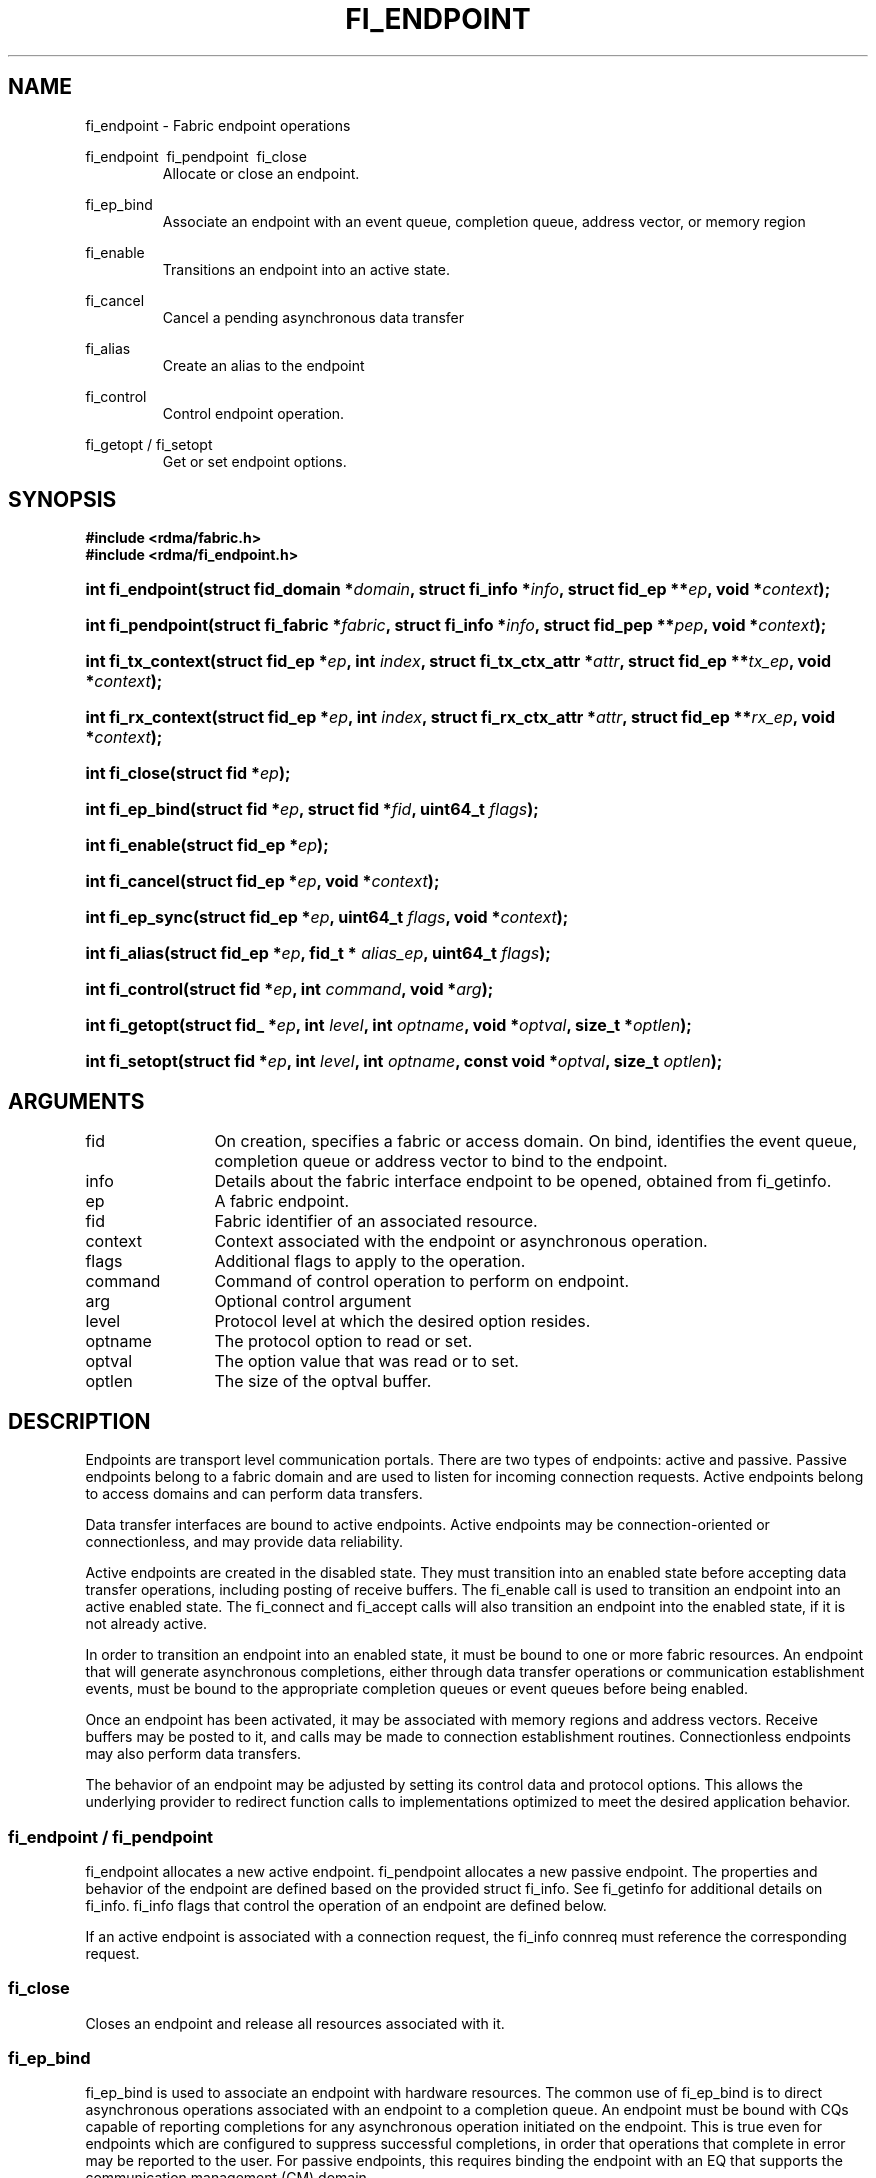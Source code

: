 .TH "FI_ENDPOINT" 3 "@DATE@" "@VERSION@" "Libfabric Programmer's Manual" libfabric
.SH NAME
fi_endpoint \- Fabric endpoint operations
.PP
fi_endpoint \ fi_pendpoint \ fi_close
.RS
Allocate or close an endpoint.
.RE
.PP
fi_ep_bind
.RS
Associate an endpoint with an event queue, completion queue, address vector, or
memory region
.RE
.PP
fi_enable
.RS
Transitions an endpoint into an active state.
.RE
.PP
fi_cancel
.RS
Cancel a pending asynchronous data transfer
.RE
.PP
fi_alias
.RS
Create an alias to the endpoint
.RE
.PP
fi_control
.RS
Control endpoint operation.
.RE
.PP
fi_getopt / fi_setopt
.RS
Get or set endpoint options.
.RE
.SH SYNOPSIS
.B "#include <rdma/fabric.h>"
.br
.B "#include <rdma/fi_endpoint.h>"
.HP
.BI "int fi_endpoint(struct fid_domain *" domain ", struct fi_info *" info ", "
.BI "struct fid_ep **" ep ", void *" context ");"
.HP
.BI "int fi_pendpoint(struct fi_fabric *" fabric ", struct fi_info *" info ", "
.BI "struct fid_pep **" pep ", void *" context ");"
.HP
.BI "int fi_tx_context(struct fid_ep *" ep ", int " index ", "
.BI "struct fi_tx_ctx_attr *" attr ", struct fid_ep **" tx_ep ", "
.BI "void *" context ");"
.HP
.BI "int fi_rx_context(struct fid_ep *" ep ", int " index ", "
.BI "struct fi_rx_ctx_attr *" attr ", struct fid_ep **" rx_ep ", "
.BI "void *" context ");"
.HP
.BI "int fi_close(struct fid *" ep ");"
.PP
.HP
.BI "int fi_ep_bind(struct fid *" ep ", struct fid *" fid ", uint64_t " flags ");"
.PP
.HP
.BI "int fi_enable(struct fid_ep *" ep ");"
.PP
.HP
.BI "int fi_cancel(struct fid_ep *" ep ", void *" context ");"
.PP
.HP
.BI "int fi_ep_sync(struct fid_ep *" ep ", uint64_t " flags ", void *" context ");"
.PP
.HP
.BI "int fi_alias(struct fid_ep *" ep ", fid_t * " alias_ep ", uint64_t " flags ");"
.PP
.HP
.BI "int fi_control(struct fid *" ep ", int " command ", void *" arg ");"
.PP
.HP
.BI "int fi_getopt(struct fid_ *" ep ", int " level ", int " optname ","
.BI "void *" optval ", size_t *" optlen ");"
.HP
.BI "int fi_setopt(struct fid *" ep ", int " level ", int " optname ","
.BI "const void *" optval ", size_t " optlen ");"
.SH ARGUMENTS
.IP "fid" 12
On creation, specifies a fabric or access domain.  On bind, identifies the
event queue, completion queue or address vector to bind to the endpoint.
.IP "info" 12
Details about the fabric interface endpoint to be opened, obtained from
fi_getinfo.
.IP "ep" 12
A fabric endpoint.
.IP "fid" 12
Fabric identifier of an associated resource.
.IP "context" 12
Context associated with the endpoint or asynchronous operation.
.IP "flags" 12
Additional flags to apply to the operation.
.IP "command" 12
Command of control operation to perform on endpoint.
.IP "arg" 12
Optional control argument
.IP "level" 12
Protocol level at which the desired option resides.
.IP "optname" 12
The protocol option to read or set.
.IP "optval" 12
The option value that was read or to set.
.IP "optlen" 12
The size of the optval buffer.
.SH "DESCRIPTION"
Endpoints are transport level communication portals.  There are two types
of endpoints: active and passive.  Passive endpoints belong to a fabric
domain and are used to listen for incoming connection requests.  Active
endpoints belong to access domains and can perform data transfers.
.PP
Data transfer interfaces are bound to active endpoints.  Active endpoints
may be connection-oriented or connectionless, and may provide data
reliability.
.PP
Active endpoints are created in the disabled state.  They must transition into
an enabled state before accepting data transfer operations, including posting
of receive buffers.
The fi_enable call is used to transition an endpoint into
an active enabled state.  The fi_connect and fi_accept calls will also transition
an endpoint into the enabled state, if it is not already active.
.PP
In order to transition an endpoint into an enabled state, it must be
bound to one or more fabric resources.  An endpoint that
will generate asynchronous completions, either through data transfer operations
or communication establishment events, must be bound to the appropriate
completion queues or event queues before being enabled.
.PP
Once an endpoint has been activated, it may be associated with memory
regions and address vectors.  Receive buffers may be posted to it, and
calls may be made to connection establishment routines.
Connectionless endpoints may also perform data transfers. 
.PP
The behavior of an endpoint may be adjusted by setting its control
data and protocol options.  This allows the underlying provider to
redirect function calls to implementations optimized to meet the
desired application behavior.
.SS "fi_endpoint / fi_pendpoint"
fi_endpoint allocates a new active endpoint.  fi_pendpoint allocates a
new passive endpoint.  The properties and behavior
of the endpoint are defined based on the provided struct fi_info.  See
fi_getinfo for additional details on fi_info.  fi_info flags that control
the operation of an endpoint are defined below.
.PP
If an active endpoint is associated with a connection request, the
fi_info connreq must reference the corresponding request.
.SS "fi_close"
Closes an endpoint and release all resources associated with it.
.SS "fi_ep_bind"
fi_ep_bind is used to associate an endpoint with hardware resources.
The common use of fi_ep_bind is to direct asynchronous operations
associated with an endpoint to a completion queue.  An endpoint must be
bound with CQs capable of reporting completions for any asynchronous
operation initiated on the endpoint.  This is true even for endpoints
which are configured to suppress successful completions, in order
that operations that complete in error may be reported to the
user.  For passive endpoints, this requires binding the
endpoint with an EQ that supports the communication management (CM)
domain.
.PP
An active endpoint may direct asynchronous completions to different CQs, based
on the type of operation.  This is specified using fi_ep_bind flags.  The
following flags may be used separately or OR'ed together when binding
an endpoint to a completion domain CQ.
.RS
.IP "FI_SEND"
Directs the completion of outbound data transfer requests to the
specified completion queue.  This includes send message, RMA, and atomic
operations.
.IP "FI_RECV"  
Directs the notification of inbound data transfers to the
specified completion queue.  This includes received messages.
.IP "FI_EVENT"
If FI_EVENT is specified, the indicated data transfer operations
won't generate entries for successful completions in the
completion queue unless FI_EVENT is set for that specific operation.
FI_EVENT must be OR'ed with FI_SEND and/or FI_RECV flags.
.sp
When set the user must determine when a request that does NOT have
FI_EVENT set has completed indirectly, usually based on the completion
of a subsequent operation.  Use of this flag may improve performance by
allowing the provider to avoid writing a completion entry for every operation.
.sp
The use of FI_EVENT is often paired with the call fi_sync.  FI_EVENT
allows the user to suppress completions from being generated.  In order
for the application to ensure that all previous operations have
completed, the application may call fi_sync.  The successful completion
of fi_sync indicates that all prior operations have completed successfully.
.RE
.PP
An endpoint may also, or instead, be bound to a fabric counter.  When
binding an endpoint to a counter, the following flags may be specified.  
.RS
.IP "FI_SEND"
Increments the specified counter whenever a successful message is transferred
over the endpoint.  Sent messages include both tagged and normal message
operations.
.IP "FI_RECV"
Increments the specified counter whenever a successful message is received
over the endpoint.  Received messages include both tagged and normal message
operations.
.IP "FI_READ"
Increments the specified counter whenever a successful RMA read or atomic fetch
operation is initiated from the endpoint.
.IP "FI_WRITE"
Increments the specified counter whenever a successful RMA write or atomic
operation is initiated from the endpoint.
.IP "FI_REMOTE_READ"
Increments the specified counter whenever a successful RMA read or atomic fetch
operation is initiated from a remote endpoint that targets the given endpoint.
.IP "FI_REMOTE_WRITE"
Increments the specified counter whenever a successful RMA write or atomic
operation is initiated from a remote endpoint that targets the given endpoint.
.RE
.PP
Connectionless endpoints must be bound to a single address vector.
.SS "fi_enable"
This call transitions the endpoint into an enabled state.  An endpoint
must be enabled before it may be used to perform data transfers.
Enabling an endpoint typically results in hardware resources being
assigned to it.
.PP
Calling connect or accept on an endpoint will implicitly enable an
endpoint if it has not already been enabled. 
.SS "fi_cancel"
fi_cancel attempts to cancel an outstanding asynchronous operation.
The endpoint must have been configured to support cancelable operations --
see FI_CANCEL flag -- in order for this call to succeed.  Canceling
an operation causes the fabric provider to search for the operation
and, if it is still pending, complete it as having been canceled.
The cancel operation will complete within a bounded period of time.
.SS "fi_ep_sync"
The sync function is used to indicate that all previously identified
operations submitted on the specified endpoint or endpoint alias
have completed, with their results flushed from any intermediate
caches.  In this regard, it acts as a fencing operation.  When an fi_ep_sync
call completes, it indicates that all prior operations, as indicated by the
fi_ep_sync flags, submitted before fi_ep_sync call have also completed.
By default (flags are 0), fi_ep_sync completes only after all outbound
operations have completed.  This includes message sends, RMA reads and writes,
and atomic operations.
.PP
Calling sync on an endpoint alias only requires that operations posted
to the alias have completed.  This is useful when aliases are used to
separate traffic based on specific operations (sends versus RMA) or
for flow steering purposes.  Calling sync on the base endpoint waits for
all selected operations to complete on all aliased endpoints.
.PP
The behavior of fi_ep_sync may be adjusted by specifying one or more of the
following flags.
.IP "FI_READ"
The sync call will not complete until all outstanding RMA or atomic read
data transfers have completed.  The sync is not ordered with respect
to non-read operations.
.IP "FI_WRITE"
The sync call will not complete until all outstanding RMA or atomic write
data transfers have completed.  The sync is not ordered with respect to
non-write operations.
.IP "FI_SEND"
The sync call will not complete until all outstanding message send
data transfers have completed.  The sync is not ordered with respect to
non-send operations.
.IP "FI_REMOTE_WRITE"
The FI_REMOTE_WRITE flag is used in conjunction with access domains that
use mode FI_WRITE_NONCOHERENT.  The fi_ep_sync with FI_REMOTE_WRITE is
issued on the target side of an RMA or atomic data transfer.  It ensures
that the view of memory of the local process is consistent with memory
updates from the network.  See fi_getinfo for additional details on
FI_WRITE_NONCOHERENT.
.SS "fi_alias"
This call creates an alias to the specified endpoint.  Conceptually, an
endpoint alias provides an alternate software path from the
application to the underlying provider hardware.  Applications
configure an alias endpoint with data transfer flags, specified through
the fi_alias call.  Typically, the data transfer flags will be different
than those assigned to the actual endpoint.  The alias mechanism allows a
single endpoint to have multiple optimized software interfaces.  All
allocated aliases must be closed for the underlying endpoint to be
released.
.SS "fi_control"
The control operation is used to adjust the default behavior of an
endpoint.  It allows the underlying provider to redirect function
calls to implementations optimized to meet the desired application
behavior.  As a result, calls to fi_ep_control must be serialized
against all other calls to an endpoint.
.PP
The base operation of an endpoint is selected during creation using
struct fi_info.  The following control commands and arguments may be
assigned to an endpoint.
.IP "FI_GETOPSFLAG -- uint64_t *flags"
Used to retrieve the current value of flags associated with data transfer
operations initiated on the endpoint.  See below for a list of control
flags.
.IP "FI_SETOPSFLAG -- uint64_t *flags"
Used to change the data transfer operation flags associated with an
endpoint.  The FI_READ, FI_WRITE, FI_SEND, FI_RECV flags indicate the
type of data transfer that the flags should apply to, with other flags
OR'ed in.  Valid control flags are defined below.
.SS "fi_getopt / fi_setopt"
Endpoint protocol operations may be retrieved using fi_getopt or set
using fi_setopt.  Applications specify the level that a desired option
exists, identify the option, and provide input/output buffers to
get or set the option.  fi_setopt provides an application a way to
adjust low-level protocol and implementation specific details of an
endpoint.
.PP
The following option levels and option names and parameters are defined.
.IP "FI_OPT_ENDPOINT"
.RS
.IP "FI_OPT_MIN_MULTI_RECV - size_t"
Defines the minimum receive buffer space available when the receive buffer
is automatically freed (see FI_MULTI_RECV).
.RE
.SH "ENDPOINT ATTRIBUTES"
The fi_ep_attr structure defines the set of attributes associated with an
endpoint.
.sp
.nf
struct fi_ep_attr {
	uint64_t  protocol;
	size_t    max_msg_size;
	size_t    inject_size;
	size_t    total_buffered_recv;
	size_t    msg_prefix_size;
	size_t    max_order_raw_size;
	size_t    max_order_war_size;
	size_t    max_order_waw_size;
	uint64_t  mem_tag_format;
	uint64_t  msg_order;
	size_t    tx_ctx_cnt;
	size_t    rx_ctx_cnt;
};
.fi
.SS "Protocol"
Specifies the low-level end to end protocol employed by the provider.  A
matching protocol must be used by communicating endpoints to ensure
interoperability.  The following protocol values are defined.  Provider
specific protocols are also allowed.  Provider specific protocols will be
indicated by having the upper 3 bytes of the protocol value set to the
vendor OUI.
.IP "FI_PROTO_UNSPEC"
The protocol is not specified.  This is usually provided as input, with other
attributes of the socket or the provider selecting the actual protocol.
.IP "FI_PROTO_RDMA_CM_IB_RC"
The protocol runs over Infiniband reliable-connected queue pairs, using the
RDMA CM protocol for connection establishment.
.IP "FI_PROTO_IWARP"
The protocol runs over the Internet wide area RDMA protocol transport.
.IP "FI_PROTO_IB_UD"
The protocol runs over Infiniband unreliable datagram queue pairs.
.IP "FI_PROTO_PSMX"
The protocol is based on an Intel proprietary protocol known as PSM, 
performance scaled messaging.  PSMX is an extended version of the PSM
protocol to support the libfabric interfaces.
.SS "max_msg_size - Max Message Size"
Defines the maximum size for an application data transfer as a
single operation.
.SS "inject_size - Inject Size"
Defines the default inject operation size (see the FI_INJECT
flag) that an endpoint will support.  This value applies per send
operation.
.SS "total_buffered_recv - Total Buffered Receive"
Defines the total available space allocated by the provider to buffer received
messages (see the FI_BUFFERED_RECV flag).
.SS "msg_prefix_size - Message Prefix Size"
Specifies the size of any required message prefix buffer space.  This field
will be 0 unless the FI_MSG_PREFIX mode is enabled.  If msg_prefix_size is > 0
the specified value will be a multiple of 8-bytes.
.SS "Max RMA Ordered Size"
The maximum ordered size specifies the delivery order of transport data
into target memory for RMA and atomic operations.  Data ordering is separate,
but dependent on message ordering (defined below).  Data ordering
is unspecified where message order is not defined.
.sp
Data ordering refers to the access of target memory by subsequent operations.
When back to back RMA read or write operations access the same registered
memory location, data ordering indicates whether the second operation reads
or writes the target memory after the first operation has completed.  Because
RMA ordering applies between two operations, and not within a single data
transfer, ordering is defined per byte-addressable memory location.  I.e.
ordering specifies whether location X is accessed by the second operation
after the first operation.  Nothing is implied about the completion of the
first operation before the second operation is initiated. 
.sp
In order to support large data transfers being broken into multiple packets
and sent using multiple paths through the fabric, data ordering may be
limited to transfers of a specific size or less.  Providers specify when
data ordering is maintained through the following values.  Note that even
if data ordering is not maintained, message ordering may be.
.IP "max_order_raw_size"
Read after write size.  If set, an RMA or atomic read operation issued after
an RMA or atomic write operation, both of which are smaller than the size,
will be ordered.  The RMA or atomic read operation will see the results of
the previous RMA or atomic write.
.IP "max_order_war_size"
Write after read size.  If set, an RMA or atomic write operation issued after
an RMA or atomic read operation, both of which are smaller than the size,
will be ordered.  The RMA or atomic read operation will see the initial value
of the target memory region before a subsequent RMA or atomic write updates
the value.
.IP "max_order_waw_size"
Write after write size.  If set, an RMA or atomic write operation issued after
an RMA or atomic write operation, both of which are smaller than the size,
will be ordered.  The target memory region will reflect the results of the
second RMA or atomic write.
.PP
An order size value of 0 indicates that ordering is not guaranteed.  A value
of -1 guarantees ordering for any data size.
.SS "mem_tag_format - Memory Tag Format"
The memory tag format is a bit array used to convey the number of tagged bits
supported by a provider.  Additionally, it may be used to divide the bit array
into separate fields.  The mem_tag_format optionally begins with a series of
bits set to 0, to signify bits which are ignored by the provider.  Following
the initial prefix of ignored bits, the array will consist of alternating
groups of bits set to all 1's or all 0's.  Each group of bits corresponds to a
tagged field.  The implication of defining a tagged field is that when a mask
is applied to the tagged bit array, all bits belonging to a single field will
either be set to 1 or 0, collectively.
.sp
For example, a mem_tag_format of 0x30FF indicates support for 14 tagged bits,
separated into 3 fields.  The first field consists of 2-bits, the second
field 4-bits, and the final field 8-bits.  Valid masks for such a tagged field
would be a bitwise OR'ing of zero or more of the following values:
0x3000, 0x0F00, and 0x00FF.
.sp
By identifying fields within a tag, a provider may be able to optimize their
search routines.  An application which requests tag fields must provide tag
masks that either set all mask bits corresponding to a field to all 0 or all 1.
When negotiating tag fields, an application can request a specific number of
fields of a given size.  A provider must return a tag format that supports
the requested number of fields, with each field being at least the size
requested, or fail the request.  A provider may increase the size of the
fields.
.sp
It is recommended that field sizes be ordered from smallest to largest.  A
generic, unstructured tag and mask can be achieved by requesting a bit
array consisting of alternating 1's and 0's. 
.SS "msg_order - Message Ordering"
Message ordering refers to the order in which transport layer headers (as
viewed by the application) are processed.  Relaxed message order enables
data transfers to be sent and received out of order, which may improve
performance by utilizing multiple paths through the fabric from the initiating
endpoint to a target endpoint.  Message order applies only between a single
source and destination endpoint pair.  Ordering between different target
endpoints is not defined.
.sp
Message order is determined using a set of ordering bits.  Each set bit
indicates that ordering is maintained between data transfers of the specified
type.  Message order is defined for [read | write | send] operations submitted
by an application after [read | write | send] operations.
.sp
Message ordering only applies to the processing of transport headers.  Message
ordering is necessary, but does not guarantee the order in which data is
sent or received by the transport layer.
.IP "FI_ORDER_RAR"
Read after read.  If set, RMA and atomic read operations are processed in the
order submitted relative to other RMA and atomic read operations.  If not
set, RMA and atomic reads may be processed out of order from their submission.
.IP "FI_ORDER_RAW"
Read after write.  If set, RMA and atomic read operations are processed in the
order submitted relative to RMA and atomic write operations.  If not
set, RMA and atomic reads may be processed ahead of RMA and atomic writes.
.IP "FI_ORDER_RAS"
Read after send.  If set, RMA and atomic read operations are processed in the
order submitted relative to message send operations, including tagged sends.
If not set, RMA and atomic reads may be processed ahead of sends.
.IP "FI_ORDER_WAR"
Write after read.  If set, RMA and atomic write operations are processed in the
order submitted relative to RMA and atomic read operations.  If not
set, RMA and atomic writes may be processed ahead of RMA and atomic reads.
.IP "FI_ORDER_WAW"
Write after write.  If set, RMA and atomic write operations are processed in the
order submitted relative to other RMA and atomic write operations.  If not
set, RMA and atomic writes may be processed out of order from their submission.
.IP "FI_ORDER_WAS"
Write after send.  If set, RMA and atomic write operations are processed in the
order submitted relative to message send operations, including tagged sends.
If not set, RMA and atomic writes may be processed ahead of sends.
.IP "FI_ORDER_SAR"
Send after read.  If set, message send operations, including tagged sends,
are processed in order submitted relative to RMA and atomic read operations.
If not set, message sends may be processed ahead of RMA and atomic reads.
.IP "FI_ORDER_SAW"
Send after write.  If set, message send operations, including tagged sends,
are processed in order submitted relative to RMA and atomic write operations.
If not set, message sends may be processed ahead of RMA and atomic writes.
.IP "FI_ORDER_SAS"
Send after send.  If set, message send operations, including tagged sends,
are processed in the order submitted relative to other message send.
If not set, message sends may be processed out of order from their submission.
.SS "tx_ctx_cnt - Transmit Context Count"
Number of transmit contexts to associate with the endpoint.  If not specified,
1 context will be assigned if the endpoint supports outbound transfers.
Transmit contexts are independent command queues that may be separately
configured.  Each transmit context may be bound to a separate CQ, and no
ordering is defined between contexts.  Additionally, no synchronization is
needed when accessing contexts in parallel.  See the scalable endpoint
section for additional details.
.SS "rx_ctx_cnt - Receive Context Count"
Number of receive contexts to associate with the endpoint.  If not specified,
1 context will be assigned if the endpoint supports inbound transfers.
Receive contexts are independent processing queues that may be separately
configured.  Each receive context may be bound to a separate CQ, and no
ordering is defined between contexts.  Additionally, no synchronization is
needed when accessing contexts in parallel.  See the scalable endpoint
section for additional details.
.SH "SCALABLE ENDPOINTS"
A scalable endpoint is a communication portal that supports multiple
transmit and receive contexts.  Scalable endpoints are loosely modeled
after the networking concept of transmit/receive side scaling, also
known as multi-queue.  By default, an endpoint is associated
with a single transmit and receive context.  Support for scalable endpoints
is domain specific.  Scalable endpoints may improve the performance
of multi-threaded and parallel applications, by allowing threads to
access independent transmit and receive queues.  A scalable endpoint has
a single transport level address, which can reduce the memory requirements
needed to store remote addressing data, versus using standard endpoints. 
.SS "fi_tx_context"
Transmit contexts are independent command queues.  Ordering and
synchronization between contexts are not defined.  Conceptually a
transmit context behaves similar to a send-only endpoint.  A transmit
context may be configured with relaxed capabilities, and has
its own completion queue.  The number of transmit contexts associated
with an endpoint is specified during endpoint creation.
.P
The fi_tx_context call is used to retrieve a specific context,
identified by an index.  Providers may dynamically allocate contexts
when fi_tx_context is called, or may statically create all contexts
when fi_endpoint is invoked.  By default, a transmit context inherits
the properties of its associated endpoint.  However, applications
may request context specific attributes through the attr parameter.
Support for per transmit context attributes is provider specific
and not guaranteed.  Providers will return the actual attributes
assigned to the context through the attr parameter, if provided.
.sp
.nf
struct fi_tx_ctx_attr {
	uint64_t  caps;
	uint64_t  mode;
	uint64_t  op_flags;
	uint64_t  msg_order;
	size_t    inject_size;
	size_t    size;
	size_t    iov_limit;
	size_t    op_alignment;
};
.fi
.IP "caps"
The requested capabilities of the context. See the
CAPABILITIES section of fi_getinfo(3) for capability details.
.IP "mode"
The operational mode bits of the context. See the MODE section of
fi_getinfo(3) for details.
.IP "op_flags"
Flags that control the operation of operations submitted against the
context.  Applicable flags are listed in the Operation Flags section.
.IP "msg_order"
The message ordering requirements of the context.  The message ordering
must be the same or more relaxed than those specified of the associated
endpoint.  See the fi_endpoint Message Ordering section.
.IP "inject_size"
The requested inject operation size (see the FI_INJECT
flag) that the context will support.  This value must be equal to or less
than the inject_size of the associated endpoint.  See the fi_endpoint
Inject Size section.
.IP "size"
The size of the context, in bytes.  The size is usually used as
an output value by applications wishing to track if sufficient space is
available in the local queue to post a new operation.
.IP "iov_limit" 
This is the maximum number of IO vectors (scatter-gather elements) that a
single posted operation may reference.
.IP "op_alignment"
The operation alignment is used to calculate any necessary padding needed
to post an operation to the context.  All operations posted to the context
consume an amount of space that is a multiple of op_alignment bytes.
.SS "fi_rx_context"
Receive contexts are independent command queues for receiving incoming
data.  Ordering and synchronization between contexts are not guaranteed.
Conceptually a receive context behaves similar to a receive-only endpoint.
A receive context may be configured with
relaxed endpoint capabilities, and has its own completion queue.
The number of receive contexts associated
with an endpoint is specified during endpoint creation.
.P
Receive contexts are often associated with steering flows, that specify
which incoming packets targeting a scalable endpoint to process.  However,
receive contexts may be targeted directly by the initiator, if supported
by the underlying protocol.  Such contexts are referred to as 'named'.
Support for named contexts must be indicated by setting the caps
FI_NAMED_RX_CTX capability when the corresponding endpoint is created.
Support for named receive contexts is coordinated with address vectors.
See fi_av(3) and fi_rx_addr(3).
.P
The fi_rx_context call is used to retrieve a specific context,
identified by an index.  Providers may dynamically allocate contexts
when fi_rx_context is called, or may statically create all contexts
when fi_endpoint is invoked.  By default, a receive context inherits
the properties of its associated endpoint.  However, applications
may request context specific attributes through the attr parameter.
Support for per receive context attributes is provider specific
and not guaranteed.  Providers will return the actual attributes
assigned to the context through the attr parameter, if provided.
.sp
.nf
struct fi_rx_ctx_attr {
	uint64_t  caps;
	uint64_t  mode;
	uint64_t  op_flags;
	uint64_t  msg_order;
	size_t    total_buffered_recv;
	size_t    size;
	size_t    iov_limit;
	size_t    op_alignment;
};
.fi
.IP "caps"
The requested capabilities of the context. See the
CAPABILITIES section if fi_getinfo(3) for capability details. 
.IP "mode"
The operational mode bits of the context. See the MODE section of
fi_getinfo(3) for details.
.IP "op_flags"
Flags that control the operation of operations submitted against the
context.  Applicable flags are listed in the Operation Flags section.
.IP "msg_order"
The message ordering requirements of the context.  The message ordering
must be the same or more relaxed than those specified of the associated
endpoint.  See the fi_endpoint Message Ordering section.
.IP "total_buffered_recv"
Defines the total available space allocated by the provider to buffer received
messages on the context.  This value must be less than or equal to that
specified for the associated endpoint.  See the fi_endpoint Total
Buffered Receive section.
.IP "size"
The size of the context, in bytes.  The size is usually used as
an output value by applications wishing to track if sufficient space is
available in the local queue to post a new operation.
.IP "iov_limit" 
This is the maximum number of IO vectors (scatter-gather elements) that a
single posted operating may reference.
.IP "op_alignment"
The operation alignment is used to calculate any necessary padding needed
to post an operation to the context.  All operations posted to the context
consume an amount of space that is a multiple of op_alignment bytes.
.SH "OPERATION FLAGS"
Operation flags are obtained by OR-ing the following flags together.
Operation flags define the default flags applied to an endpoint's data
transfer operations, where a flags parameter is not available.  Data transfer
operations that take flags as input override the op_flags value of an
endpoint.
.IP "FI_INJECT"
Indicates that all outbound data buffer should be returned to the user's
control immediately after a data transfer call returns, even if the
operation is handled asynchronously.  This may require that the
provider copy the data into a local buffer and transfer out of that buffer.
A provider may limit the total amount of send data that may be buffered
and/or the size of a single send.  Applications may discover and modify these
limits using the endpoint's getopt and setopt interfaces.
.IP "FI_MULTI_RECV"
Applies to posted receive operations.  This flag allows the user to post a
single buffer that will receive multiple incoming messages.  Received
messages will be packed into the receive buffer until the buffer has been
consumed.  Use of this flag may cause a single posted receive operation
to generate multiple completions as messages are placed into the buffer.
The placement of received data into the buffer may be subjected to
provider specific alignment restrictions.  The buffer will be freed from
the endpoint when a message is received that cannot fit into the remaining
free buffer space.
.IP "FI_BUFFERED_RECV"
If set, the communication interface implementation should attempt to queue inbound
data that arrives before a receive buffer has been posted.  In the
absence of this flag, any messages that arrive before a receive is
posted are lost.
.IP "FI_EVENT"
Indicates that a completion entry should be generated for data transfer
operations.
.IP "FI_REMOTE_SIGNAL"
Indicates that a completion entry at the target process should be generated
for the given operation.  The remote endpoint must be configured with
FI_REMOTE_SIGNAL, or this flag will be ignored by the target.  The local
endpoint must be configured with the FI_REMOTE_SIGNAL capability in order
to specify this flag.
.IP "FI_REMOTE_COMPLETE"
Indicates that local completions should not be generated
until the operation has completed on the remote side.  When set, if the
target endpoint experiences an error receiving the transferred data, that
error will be reported back to the initiator of the request.  This includes
errors which may not normally be reported to the initiator.  For example,
if the receive data is truncated at the target because the provided receive
buffer is too small, the initiator will be notified of the truncation.
.IP "FI_READ"
Indicates that the user wants to initiate reads against remote memory
regions.  Remote reads include some RMA and atomic operations.
.IP "FI_WRITE"
Indicates that the user wants to initiate writes against remote memory
regions.  Remote writes include some RMA and most atomic operations.
.IP "FI_SEND"
Indicates that the endpoint will be used to send message data transfers.
Message transfers include base message operations as well as tagged message
functionality.
.IP "FI_RECV"
Indicates that the endpoint will be used to receive message data transfers.
Message transfers include base message operations as well as tagged message
functionality.
.IP "FI_REMOTE_READ"
Indicates that the endpoint should allow remote endpoints to read memory
regions exposed by this endpoint.  Remote read operations include some RMA
and atomic operations.
.IP "FI_REMOTE_WRITE"
Indicates that the endpoint should allow remote endpoints to write to memory
regions exposed by this endpoint.  Remote write operations include some RMA
operations and most atomic operations.
.SH "NOTES"
Users should call fi_close to release all resources allocated to the fabric
endpoint.
.PP
Endpoints allocated with the FI_CONTEXT mode set must
typically provide struct fi_context as their per operation context
parameter.  (See fi_getinfo.3 for details.)  However, when FI_EVENT is
enabled to suppress completion entries, and an operation is initiated without
FI_EVENT flag set, then the context parameter is ignored.  An
application does not need to pass in a valid struct fi_context into
such data transfers.
.PP
Operations that complete in error that are not associated with valid
operational context will use the endpoint context in any error reporting
structures.
.PP
Applications may use the transmit/receive context and domain attributes to
determine if it has sufficient space available in local queues to post an
asynchronous operation, without generating an FI_EAGAIN error.  The
following equation may be used as a guide to determine if an operation
can be posted:
.nf

needed = ((op_size + iov_size * niov) + op_alignment - 1) &
         ~(op_alignment - 1)
.fi
A data transfer request consists of an operation followed by zero or more
IOVs (scatter-gather elements).  The amount of space needed by a transmit
or receive context to store a request depends on the size needed by the
provider to store the operation, plus information about each IO vector
element.  Additionally, each operation may need to be aligned to a specific
address boundary, such as a cache line or aligned on a 64-bit word.  The
above equation defines this relationship, assuming that the op_alignment
is given as a power of 2.
.PP
Providers may implement the size of their transmit and receive queues in a
variety of ways.  For example, queues may support a fixed number of
operations, or may be a fixed memory size with support for a variable
number of operations.  But the reported domain and context attributes must be
reported such that an application tracking queue utilization using the above
equation allows an application to prevent queue overruns.  The reported
queue size should be considered a lower-limit; providers may accept
additional requests.
.PP
Applications may be able to simplify run time credit checks by pre-calculating
needed checks or converting context sizes into a simple credit-based scheme.
.SH "RETURN VALUES"
Returns 0 on success.  On error, a negative value corresponding to
fabric errno is returned.
.PP
Fabric errno values are defined in
.IR "rdma/fi_errno.h".
.SH "ERRORS"
.IP "-FI_EDOMAIN"
A resource domain was not bound to the endpoint or an attempt was made to
bind multiple domains.
.IP "-FI_ENOEQ"
The endpoint has not been configured with necessary event queue.
.IP "-FI_EOPBADSTATE"
The endpoint's state does not permit the requested operation.
.SH "SEE ALSO"
fi_getinfo(3), fi_domain(3), fi_msg(3), fi_tagged(3), fi_rma(3)
